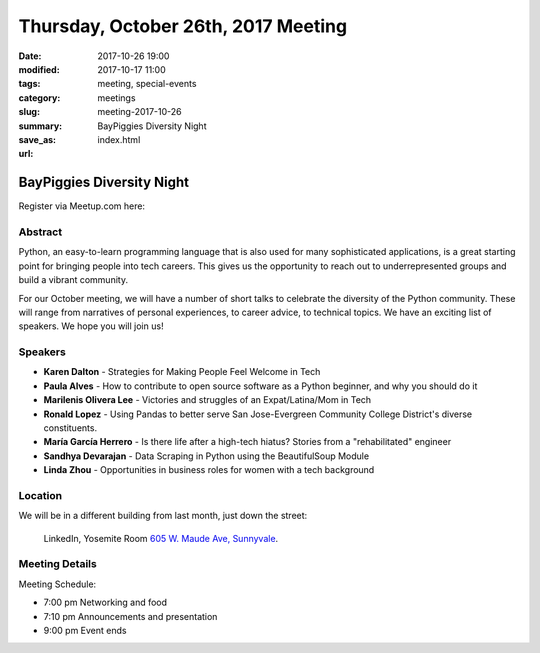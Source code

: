 Thursday, October 26th, 2017 Meeting
######################################

:date: 2017-10-26 19:00
:modified: 2017-10-17 11:00
:tags: meeting, special-events
:category: meetings
:slug: meeting-2017-10-26
:summary: BayPiggies Diversity Night
:save_as: index.html
:url:

BayPiggies Diversity Night
==========================


Register via Meetup.com here:

.. raw:: html

  <a href="https://www.meetup.com/BAyPIGgies/events/242072302/" data-event="242072302" class="mu-rsvp-btn">RSVP</a>

Abstract
--------
Python, an easy-to-learn programming language that is also used for many
sophisticated applications, is a great starting point for bringing people into
tech careers. This gives us the opportunity to reach out to underrepresented
groups and build a vibrant community.


For our October meeting, we will have a number of short talks to celebrate the
diversity of the Python community. These will range from narratives of personal
experiences, to career advice, to technical topics. We have an exciting list of
speakers. We hope you will join us!


Speakers
--------

* **Karen Dalton** - Strategies for Making People Feel Welcome in Tech
* **Paula Alves** - How to contribute to open source software as a Python beginner, and why you should do it
* **Marilenis Olivera Lee** - Victories and struggles of an Expat/Latina/Mom in Tech
* **Ronald Lopez** - Using Pandas to better serve San Jose-Evergreen Community College District's diverse constituents.
* **María García Herrero** - Is there life after a high-tech hiatus? Stories from a "rehabilitated" engineer
* **Sandhya Devarajan** - Data Scraping in Python using the BeautifulSoup Module
* **Linda Zhou** - Opportunities in business roles for women with a tech background  


Location
--------
We will be in a different building from last month, just down the street:

    LinkedIn, Yosemite Room
    `605 W. Maude Ave, Sunnyvale <https://goo.gl/maps/WGCLLY1LHRt>`__.


Meeting Details
---------------
Meeting Schedule:

* 7:00 pm Networking and food
* 7:10 pm Announcements and presentation
* 9:00 pm Event ends


.. raw:: html

  <script>!function(d,s,id){var js,fjs=d.getElementsByTagName(s)[0];if(!d.getElementById(id)){js=d.createElement(s); js.id=id;js.async=true;js.src="https://a248.e.akamai.net/secure.meetupstatic.com/s/script/2012676015776998360572/api/mu.btns.js?id=67qg1nm9sqh9jnrrcg2c20t2hm";fjs.parentNode.insertBefore(js,fjs);}}(document,"script","mu-bootjs");</script>

